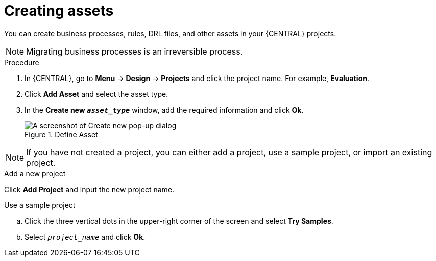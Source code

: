 [id='creating_assets_proc_{context}']
= Creating assets

You can create business processes, rules, DRL files, and other assets in your {CENTRAL} projects.

NOTE: Migrating business processes is an irreversible process.

.Procedure
. In {CENTRAL}, go to *Menu* -> *Design* -> *Projects* and click the project name. For example, *Evaluation*.
. Click *Add Asset* and select the asset type.
. In the *Create new `__asset_type__`* window, add the required information and click *Ok*.
+
.Define Asset
image::getting-started/3275.png[A screenshot of Create new pop-up dialog]

NOTE: If you have not created a project, you can either add a project, use a sample project, or import an existing project.

.Add a new project
Click *Add Project* and input the new project name.

.Use a sample project
.. Click the three vertical dots in the upper-right corner of the screen and select *Try Samples*.
.. Select `__project_name__` and click *Ok*.
